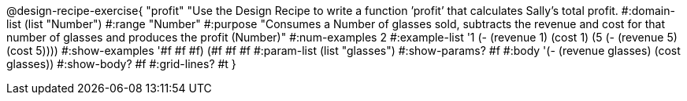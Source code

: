 @design-recipe-exercise{ "profit" "Use the Design Recipe to write a function ’profit’ that calculates Sally's total profit. 
  #:domain-list (list "Number") 
  #:range "Number" 
  #:purpose "Consumes a Number of glasses sold, subtracts the revenue and cost for that number of glasses and produces the profit (Number)" 
  #:num-examples 2
  #:example-list '((1 (- (revenue 1) (cost 1))) 
                   (5 (- (revenue 5) (cost 5)))) 
  #:show-examples '((#f #f #f) (#f #f #f))
  #:param-list (list "glasses") 
  #:show-params? #f 
  #:body '(- (revenue glasses) (cost glasses))
  #:show-body? #f #:grid-lines? #t }
